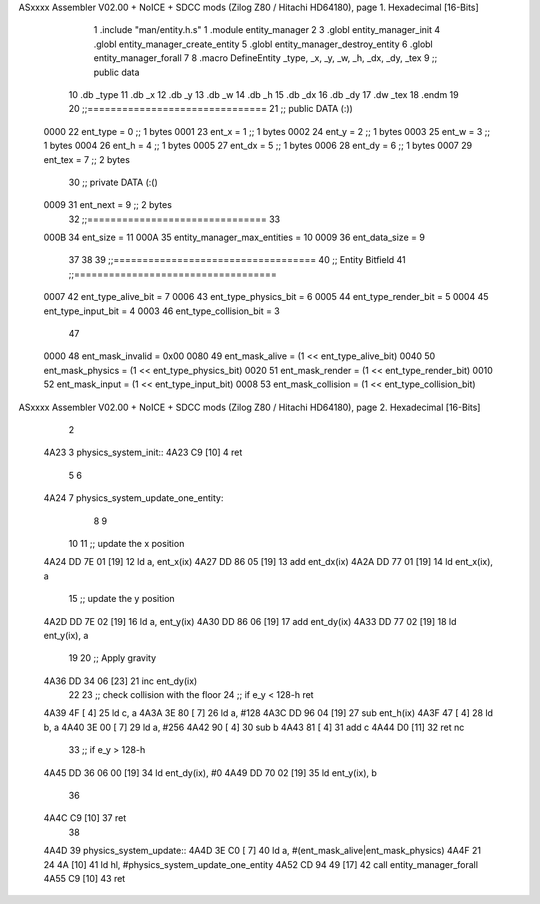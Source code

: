 ASxxxx Assembler V02.00 + NoICE + SDCC mods  (Zilog Z80 / Hitachi HD64180), page 1.
Hexadecimal [16-Bits]



                              1 .include "man/entity.h.s"
                              1 .module entity_manager
                              2 
                              3 .globl entity_manager_init
                              4 .globl entity_manager_create_entity
                              5 .globl entity_manager_destroy_entity
                              6 .globl entity_manager_forall
                              7 
                              8 .macro DefineEntity _type, _x, _y, _w, _h, _dx, _dy, _tex
                              9 ;; public data
                             10     .db _type
                             11     .db _x
                             12     .db _y
                             13     .db _w
                             14     .db _h
                             15     .db _dx
                             16     .db _dy
                             17     .dw _tex
                             18 .endm
                             19 
                             20 ;;===============================
                             21 ;; public DATA (:))
                     0000    22 ent_type  = 0  ;; 1 bytes
                     0001    23 ent_x     = 1  ;; 1 bytes
                     0002    24 ent_y     = 2  ;; 1 bytes
                     0003    25 ent_w     = 3  ;; 1 bytes
                     0004    26 ent_h     = 4  ;; 1 bytes
                     0005    27 ent_dx    = 5  ;; 1 bytes
                     0006    28 ent_dy    = 6  ;; 1 bytes
                     0007    29 ent_tex   = 7  ;; 2 bytes
                             30 ;; private DATA (:()
                     0009    31 ent_next  = 9  ;; 2 bytes
                             32 ;;===============================
                             33 
                     000B    34 ent_size = 11
                     000A    35 entity_manager_max_entities = 10
                     0009    36 ent_data_size = 9
                             37 
                             38 
                             39 ;;===================================
                             40 ;; Entity Bitfield
                             41 ;;===================================
                     0007    42 ent_type_alive_bit     = 7
                     0006    43 ent_type_physics_bit   = 6
                     0005    44 ent_type_render_bit    = 5
                     0004    45 ent_type_input_bit     = 4
                     0003    46 ent_type_collision_bit = 3
                             47 
                     0000    48 ent_mask_invalid   = 0x00
                     0080    49 ent_mask_alive     = (1 << ent_type_alive_bit)
                     0040    50 ent_mask_physics   = (1 << ent_type_physics_bit)
                     0020    51 ent_mask_render    = (1 << ent_type_render_bit)
                     0010    52 ent_mask_input     = (1 << ent_type_input_bit)
                     0008    53 ent_mask_collision = (1 << ent_type_collision_bit)
ASxxxx Assembler V02.00 + NoICE + SDCC mods  (Zilog Z80 / Hitachi HD64180), page 2.
Hexadecimal [16-Bits]



                              2 
   4A23                       3 physics_system_init::
   4A23 C9            [10]    4     ret
                              5 
                              6 
   4A24                       7 physics_system_update_one_entity:
                              8     
                              9 
                             10     
                             11     ;; update the x position
   4A24 DD 7E 01      [19]   12     ld a, ent_x(ix)
   4A27 DD 86 05      [19]   13     add  ent_dx(ix)
   4A2A DD 77 01      [19]   14     ld ent_x(ix), a
                             15     ;; update the y position
   4A2D DD 7E 02      [19]   16     ld a, ent_y(ix)
   4A30 DD 86 06      [19]   17     add  ent_dy(ix)
   4A33 DD 77 02      [19]   18     ld ent_y(ix), a
                             19 
                             20     ;; Apply gravity
   4A36 DD 34 06      [23]   21     inc ent_dy(ix)
                             22     
                             23     ;; check collision with the floor
                             24     ;; if e_y < 128-h ret
   4A39 4F            [ 4]   25     ld c, a
   4A3A 3E 80         [ 7]   26     ld a, #128
   4A3C DD 96 04      [19]   27     sub ent_h(ix)
   4A3F 47            [ 4]   28     ld b, a
   4A40 3E 00         [ 7]   29     ld a, #256
   4A42 90            [ 4]   30     sub b
   4A43 81            [ 4]   31     add c
   4A44 D0            [11]   32     ret nc
                             33     ;; if e_y > 128-h\
   4A45 DD 36 06 00   [19]   34     ld ent_dy(ix), #0
   4A49 DD 70 02      [19]   35     ld ent_y(ix), b
                             36 
   4A4C C9            [10]   37     ret
                             38 
   4A4D                      39 physics_system_update::
   4A4D 3E C0         [ 7]   40     ld a, #(ent_mask_alive|ent_mask_physics)
   4A4F 21 24 4A      [10]   41     ld hl, #physics_system_update_one_entity
   4A52 CD 94 49      [17]   42     call entity_manager_forall
   4A55 C9            [10]   43     ret
